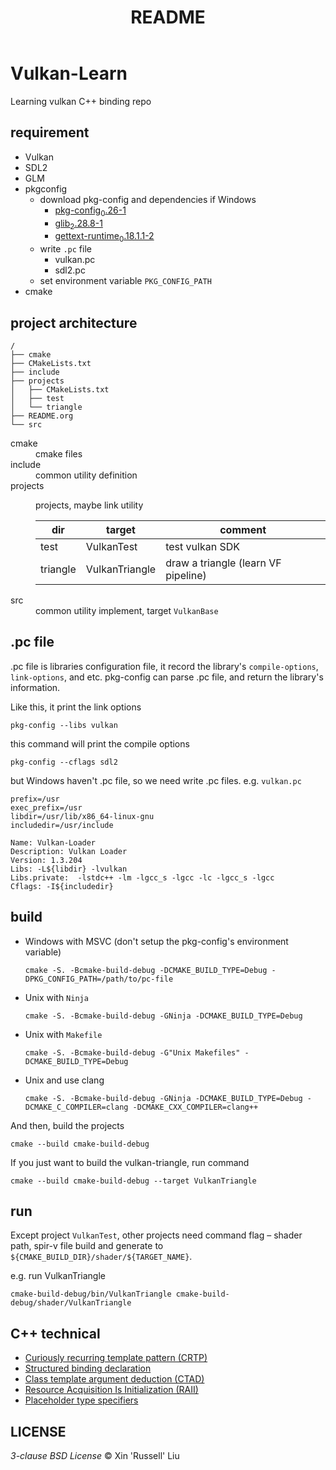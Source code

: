 #+title: README

* Vulkan-Learn

Learning vulkan C++ binding repo

** requirement

  + Vulkan
  + SDL2
  + GLM
  + pkgconfig
    * download pkg-config and dependencies if Windows
      - [[https://download.gnome.org/binaries/win32/dependencies/pkg-config_0.26-1_win32.zip][pkg-config_0.26-1]]
      - [[https://download.gnome.org/binaries/win32/glib/2.28/glib_2.28.8-1_win32.zip][glib_2.28.8-1]]
      - [[https://download.gnome.org/binaries/win32/dependencies/gettext-runtime_0.18.1.1-2_win32.zip][gettext-runtime_0.18.1.1-2]]
    * write ~.pc~ file
      - vulkan.pc
      - sdl2.pc
    * set environment variable =PKG_CONFIG_PATH=
  + cmake

** project architecture
#+begin_example
/
├── cmake
├── CMakeLists.txt
├── include
├── projects
│   ├── CMakeLists.txt
│   ├── test
│   └── triangle
├── README.org
└── src
#+end_example


+ cmake :: cmake files
+ include :: common utility definition
+ projects :: projects, maybe link utility
  | dir      | target         | comment                             |
  |----------+----------------+-------------------------------------|
  | test     | VulkanTest     | test vulkan SDK                     |
  | triangle | VulkanTriangle | draw a triangle (learn VF pipeline) |
+ src :: common utility implement, target =VulkanBase=

** .pc file
.pc file is libraries configuration file, it record the library's
=compile-options=, =link-options=, and etc. pkg-config can parse .pc file, and
return the library's information.

Like this, it print the link options
#+begin_src shell
pkg-config --libs vulkan
#+end_src

#+RESULTS:
: -lvulkan

this command will print the compile options
#+begin_src shell
pkg-config --cflags sdl2
#+end_src

#+RESULTS:
: -D_REENTRANT -I/usr/include/SDL2

but Windows haven't .pc file, so we need write .pc files. e.g. =vulkan.pc=
#+begin_example
prefix=/usr
exec_prefix=/usr
libdir=/usr/lib/x86_64-linux-gnu
includedir=/usr/include

Name: Vulkan-Loader
Description: Vulkan Loader
Version: 1.3.204
Libs: -L${libdir} -lvulkan
Libs.private:  -lstdc++ -lm -lgcc_s -lgcc -lc -lgcc_s -lgcc
Cflags: -I${includedir}
#+end_example

** build

+ Windows with MSVC (don't setup the pkg-config's environment variable)
  #+begin_src shell
cmake -S. -Bcmake-build-debug -DCMAKE_BUILD_TYPE=Debug -DPKG_CONFIG_PATH=/path/to/pc-file
  #+end_src

+ Unix with =Ninja=
  #+begin_src shell
cmake -S. -Bcmake-build-debug -GNinja -DCMAKE_BUILD_TYPE=Debug
  #+end_src

+ Unix with =Makefile=
  #+begin_src shell
cmake -S. -Bcmake-build-debug -G"Unix Makefiles" -DCMAKE_BUILD_TYPE=Debug
  #+end_src

+ Unix and use clang
  #+begin_src shell
cmake -S. -Bcmake-build-debug -GNinja -DCMAKE_BUILD_TYPE=Debug -DCMAKE_C_COMPILER=clang -DCMAKE_CXX_COMPILER=clang++
  #+end_src

And then, build the projects
#+begin_src shell
cmake --build cmake-build-debug
#+end_src

If you just want to build the vulkan-triangle, run command
#+begin_src shell
cmake --build cmake-build-debug --target VulkanTriangle
#+end_src

** run
Except project =VulkanTest=, other projects need command flag -- shader path,
spir-v file build and generate to =${CMAKE_BUILD_DIR}/shader/${TARGET_NAME}=.

e.g. run VulkanTriangle
#+begin_src shell
cmake-build-debug/bin/VulkanTriangle cmake-build-debug/shader/VulkanTriangle
#+end_src

** C++ technical
 + [[https://www.geeksforgeeks.org/curiously-recurring-template-pattern-crtp-2/][Curiously recurring template pattern (CRTP)]]
 + [[https://en.cppreference.com/w/cpp/language/structured_binding][Structured binding declaration]]
 + [[https://en.cppreference.com/w/cpp/language/class_template_argument_deduction][Class template argument deduction (CTAD)]]
 + [[https://en.cppreference.com/w/cpp/language/raii][Resource Acquisition Is Initialization (RAII)]]
 + [[https://en.cppreference.com/w/cpp/language/auto][Placeholder type specifiers]]

** LICENSE
[[LICENSE][3-clause BSD License]] © Xin 'Russell' Liu
